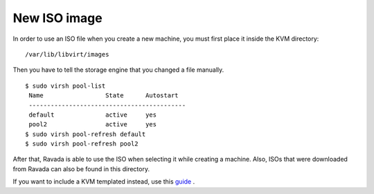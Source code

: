 New ISO image
==========================

In order to use an ISO file when you create a new machine, you must
first place it inside the KVM directory:

::
 
    /var/lib/libvirt/images

Then you have to tell the storage engine that you changed a file manually.

::

    $ sudo virsh pool-list
     Name                 State      Autostart
     -------------------------------------------
     default              active     yes
     pool2                active     yes
    $ sudo virsh pool-refresh default
    $ sudo virsh pool-refresh pool2
 
 
After that, Ravada is able to use the ISO when selecting it while creating a machine.
Also, ISOs that were downloaded from Ravada can also be found in this directory.



If you want to include a KVM templated instead, use this `guide <http://ravada.readthedocs.io/en/latest/docs/new_kvm_template.html>`_ .
